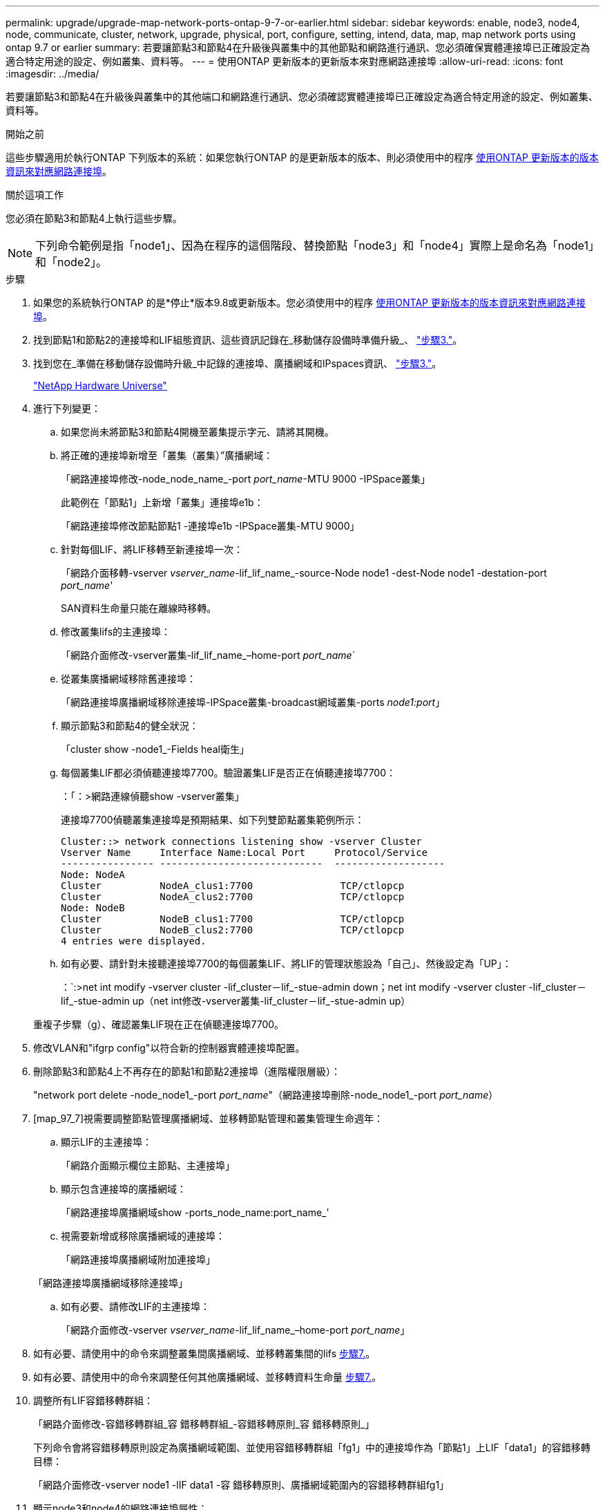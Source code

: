 ---
permalink: upgrade/upgrade-map-network-ports-ontap-9-7-or-earlier.html 
sidebar: sidebar 
keywords: enable, node3, node4, node, communicate, cluster, network, upgrade, physical, port, configure, setting, intend, data, map, map network ports using ontap 9.7 or earlier 
summary: 若要讓節點3和節點4在升級後與叢集中的其他節點和網路進行通訊、您必須確保實體連接埠已正確設定為適合特定用途的設定、例如叢集、資料等。 
---
= 使用ONTAP 更新版本的更新版本來對應網路連接埠
:allow-uri-read: 
:icons: font
:imagesdir: ../media/


[role="lead"]
若要讓節點3和節點4在升級後與叢集中的其他端口和網路進行通訊、您必須確認實體連接埠已正確設定為適合特定用途的設定、例如叢集、資料等。

.開始之前
這些步驟適用於執行ONTAP 下列版本的系統：如果您執行ONTAP 的是更新版本的版本、則必須使用中的程序 xref:upgrade-map-network-ports-ontap-9-8.adoc[使用ONTAP 更新版本的版本資訊來對應網路連接埠]。

.關於這項工作
您必須在節點3和節點4上執行這些步驟。


NOTE: 下列命令範例是指「node1」、因為在程序的這個階段、替換節點「node3」和「node4」實際上是命名為「node1」和「node2」。

.步驟
. 如果您的系統執行ONTAP 的是*停止*版本9.8或更新版本。您必須使用中的程序 xref:upgrade-map-network-ports-ontap-9-8.adoc[使用ONTAP 更新版本的版本資訊來對應網路連接埠]。
. 找到節點1和節點2的連接埠和LIF組態資訊、這些資訊記錄在_移動儲存設備時準備升級_、 link:upgrade-prepare-when-moving-storage.html#prepare_move_store_3["步驟3."]。
. 找到您在_準備在移動儲存設備時升級_中記錄的連接埠、廣播網域和IPspaces資訊、 link:upgrade-prepare-when-moving-storage.html#prepare_move_store_3["步驟3."]。
+
https://hwu.netapp.com["NetApp Hardware Universe"^]

. 進行下列變更：
+
.. 如果您尚未將節點3和節點4開機至叢集提示字元、請將其開機。
.. 將正確的連接埠新增至「叢集（叢集）”廣播網域：
+
「網路連接埠修改-node_node_name_-port _port_name_-MTU 9000 -IPSpace叢集」

+
此範例在「節點1」上新增「叢集」連接埠e1b：

+
「網路連接埠修改節點節點1 -連接埠e1b -IPSpace叢集-MTU 9000」

.. 針對每個LIF、將LIF移轉至新連接埠一次：
+
「網路介面移轉-vserver _vserver_name_-lif_lif_name_-source-Node node1 -dest-Node node1 -destation-port _port_name_'

+
SAN資料生命量只能在離線時移轉。

.. 修改叢集lifs的主連接埠：
+
「網路介面修改-vserver叢集-lif_lif_name_–home-port _port_name_`

.. 從叢集廣播網域移除舊連接埠：
+
「網路連接埠廣播網域移除連接埠-IPSpace叢集-broadcast網域叢集-ports _node1:port_」

.. 顯示節點3和節點4的健全狀況：
+
「cluster show -node1_-Fields heal衛生」

.. 每個叢集LIF都必須偵聽連接埠7700。驗證叢集LIF是否正在偵聽連接埠7700：
+
：「：>網路連線偵聽show -vserver叢集」

+
連接埠7700偵聽叢集連接埠是預期結果、如下列雙節點叢集範例所示：

+
[listing]
----
Cluster::> network connections listening show -vserver Cluster
Vserver Name     Interface Name:Local Port     Protocol/Service
---------------- ----------------------------  -------------------
Node: NodeA
Cluster          NodeA_clus1:7700               TCP/ctlopcp
Cluster          NodeA_clus2:7700               TCP/ctlopcp
Node: NodeB
Cluster          NodeB_clus1:7700               TCP/ctlopcp
Cluster          NodeB_clus2:7700               TCP/ctlopcp
4 entries were displayed.
----
.. 如有必要、請針對未接聽連接埠7700的每個叢集LIF、將LIF的管理狀態設為「自己」、然後設定為「UP」：
+
：`:>net int modify -vserver cluster -lif_cluster－lif_-stue-admin down；net int modify -vserver cluster -lif_cluster－lif_-stue-admin up（net int修改-vserver叢集-lif_cluster－lif_-stue-admin up）

+
重複子步驟（g）、確認叢集LIF現在正在偵聽連接埠7700。



. 修改VLAN和"ifgrp config"以符合新的控制器實體連接埠配置。
. 刪除節點3和節點4上不再存在的節點1和節點2連接埠（進階權限層級）：
+
"network port delete -node_node1_-port _port_name_"（網路連接埠刪除-node_node1_-port _port_name_）

. [map_97_7]視需要調整節點管理廣播網域、並移轉節點管理和叢集管理生命週年：
+
.. 顯示LIF的主連接埠：
+
「網路介面顯示欄位主節點、主連接埠」

.. 顯示包含連接埠的廣播網域：
+
「網路連接埠廣播網域show -ports_node_name:port_name_'

.. 視需要新增或移除廣播網域的連接埠：
+
「網路連接埠廣播網域附加連接埠」

+
「網路連接埠廣播網域移除連接埠」

.. 如有必要、請修改LIF的主連接埠：
+
「網路介面修改-vserver _vserver_name_-lif_lif_name_–home-port _port_name_」



. 如有必要、請使用中的命令來調整叢集間廣播網域、並移轉叢集間的lifs <<map_97_7,步驟7.>>。
. 如有必要、請使用中的命令來調整任何其他廣播網域、並移轉資料生命量 <<map_97_7,步驟7.>>。
. 調整所有LIF容錯移轉群組：
+
「網路介面修改-容錯移轉群組_容 錯移轉群組_-容錯移轉原則_容 錯移轉原則_」

+
下列命令會將容錯移轉原則設定為廣播網域範圍、並使用容錯移轉群組「fg1」中的連接埠作為「節點1」上LIF「data1」的容錯移轉目標：

+
「網路介面修改-vserver node1 -lIF data1 -容 錯移轉原則、廣播網域範圍內的容錯移轉群組fg1」

. 顯示node3和node4的網路連接埠屬性：
+
「network port show -node1」



.完成後
您已完成實體連接埠的對應。若要完成升級、請前往 xref:upgrade-final-steps-ontap-9-7-or-earlier-move-storage.adoc[請執行ONTAP 更新步驟以更新至更新版本的版本]。
